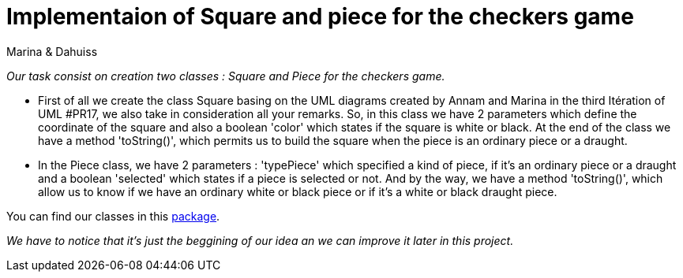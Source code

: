 = Implementaion of Square and piece for the checkers game

Marina & Dahuiss

_Our task consist on creation  two classes : Square and Piece for the checkers game._

* First of all we create the class Square basing on the UML diagrams created by Annam and Marina in the third Itération of UML #PR17, we also take in consideration all your remarks.
So, in this class we have 2 parameters which define the coordinate of the square and also a boolean 'color' which states if the square is white or black.
At the end of the class we have a method 'toString()', which permits us to build the square when the piece is an ordinary piece or a draught.

* In the Piece class, we have 2 parameters : 'typePiece' which specified a kind of piece, if it's an ordinary piece or a draught and a boolean 'selected' which states if a piece is selected or not. And by the way, we have a method 'toString()', which allow us to know if we have an ordinary white or black piece or if it's a white or black  draught piece. 

You can find our classes in this https://github.com/oliviercailloux-org/projet-assisted-board-games-1/tree/IterationSquareJava/src/main/java/io/github/oliviercailloux/assisted_board_games/checkers[package].

_We have to notice that it's just the beggining of our idea an we can improve it later in this project._

